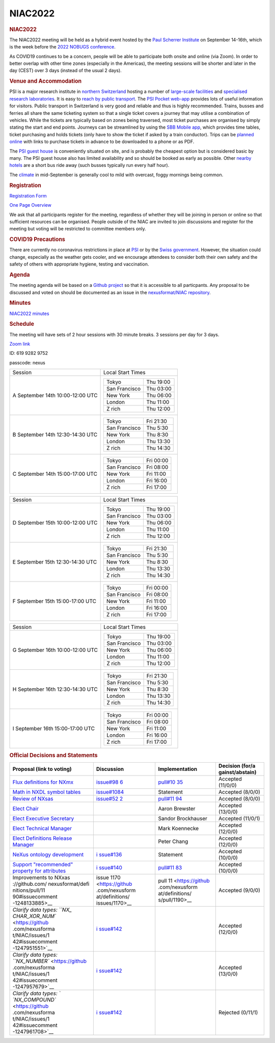 =================
NIAC2022
=================

.. container:: content

   .. container:: page

      .. rubric:: NIAC2022
         :name: NIAC2022_niac2022
         :class: page-title

      The NIAC2022 meeting will be held as a hybrid event hosted by the
      `Paul Scherrer Institute <https://www.psi.ch>`__ on September
      14-16th, which is the week before the `2022 NOBUGS
      conference <https://indico.psi.ch/event/12738/>`__.

      As COVID19 continues to be a concern, people will be able to
      participate both onsite and online (via Zoom). In order to better
      overlap with other time zones (especially in the Americas), the
      meeting sessions will be shorter and later in the day (CEST) over
      3 days (instead of the usual 2 days).

      .. rubric:: Venue and Accommodation
         :name: NIAC2022_venue-and-accommodation

      PSI is a major research institute in `northern
      Switzerland <https://goo.gl/maps/pfBDWUdopjhdeWFQ6>`__ hosting a
      number of `large-scale
      facilities <https://www.psi.ch/de/science/large-research-facilities>`__
      and `specialised research
      laboratories <https://www.psi.ch/de/science/research-departments-and-labs>`__.
      It is easy to `reach by public
      transport <https://www.psi.ch/en/visit/how-to-find-us>`__. The
      `PSI Pocket web-app <https://pocket.psi.ch/home>`__ provides lots
      of useful information for visitors. Public transport in
      Switzerland is very good and reliable and thus is highly
      recommended. Trains, busses and ferries all share the same
      ticketing system so that a single ticket covers a journey that may
      utilise a combination of vehicles. While the tickets are typically
      based on zones being traversed, most ticket purchases are
      organised by simply stating the start and end points. Journeys can
      be streamlined by using the `SBB Mobile
      app <https://www.sbb.ch/en/timetable/mobile-apps/sbb-mobile.html>`__,
      which provides time tables, ticket purchasing and holds tickets
      (only have to show the ticket if asked by a train conductor).
      Trips can be `planned online <https://www.sbb.ch/en/>`__ with
      links to purchase tickets in advance to be downloaded to a phone
      or as PDF.

      The `PSI guest house <https://www.psi.ch/de/guesthouse>`__ is
      conveniently situated on site, and is probably the cheapest option
      but is considered basic by many. The PSI guest house also has
      limited availability and so should be booked as early as possible.
      Other `nearby
      hotels <https://www.psi.ch/de/guesthouse/nearby-hotels>`__ are a
      short bus ride away (such busses typically run every half hour).

      The
      `climate <https://en.wikipedia.org/wiki/Z%C3%BCrich#Climate>`__ in
      mid-September is generally cool to mild with overcast, foggy
      mornings being common.

      .. rubric:: Registration
         :name: NIAC2022_registration

      `Registration
      Form <https://indico.psi.ch/event/13249/registrations/1773/>`__

      `One Page Overview <https://indico.psi.ch/event/13249/?print=1>`__

      We ask that all participants register for the meeting, regardless
      of whether they will be joining in person or online so that
      sufficient resources can be organised. People outside of the NIAC
      are invited to join discussions and register for the meeting but
      voting will be restricted to committee members only.

      .. rubric:: COVID19 Precautions
         :name: NIAC2022_covid19-precautions

      There are currently no coronavirus restrictions in place at
      `PSI <https://www.psi.ch/en/useroffice>`__ or by the `Swiss
      government <https://www.bag.admin.ch/bag/en/home/krankheiten/ausbrueche-epidemien-pandemien/aktuelle-ausbrueche-epidemien/novel-cov/empfehlungen-fuer-reisende.html>`__.
      However, the situation could change, especially as the weather
      gets cooler, and we encourage attendees to consider both their own
      safety and the safety of others with appropriate hygiene, testing
      and vaccination.

      .. rubric:: Agenda
         :name: NIAC2022_agenda

      The meeting agenda will be based on a `Github
      project <https://github.com/orgs/nexusformat/projects/2>`__ so
      that it is accessible to all particpants. Any proposal to be
      discussed and voted on should be documented as an issue in the
      `nexusformat/NIAC
      repository <https://github.com/nexusformat/NIAC/issues>`__.

      .. rubric:: Minutes
         :name: NIAC2022_minutes

      `NIAC2022 minutes <NIAC2022_minutes.html>`__

      .. rubric:: Schedule
         :name: NIAC2022_schedule

      The meeting will have sets of 2 hour sessions with 30 minute
      breaks. 3 sessions per day for 3 days.

      `Zoom
      link <https://psich.zoom.us/j/61992829752?pwd=VWs5eXluSUxRNTNWT3JhdXRFSnhHZz09>`__

      ID: 619 9282 9752

      passcode: nexus

      +-----------------------------------+-----------------------------------+
      | Session                           | Local Start Times                 |
      +-----------------------------------+-----------------------------------+
      | A                                 | ============= =========           |
      | September 14th                    | Tokyo         Thu 19:00           |
      | 10:00-12:00 UTC                   | San Francisco Thu 03:00           |
      |                                   | New York      Thu 06:00           |
      |                                   | London        Thu 11:00           |
      |                                   | Z rich        Thu 12:00           |
      |                                   | ============= =========           |
      +-----------------------------------+-----------------------------------+
      | B                                 | ============= =========           |
      | September 14th                    | Tokyo         Fri 21:30           |
      | 12:30-14:30 UTC                   | San Francisco Thu 5:30            |
      |                                   | New York      Thu 8:30            |
      |                                   | London        Thu 13:30           |
      |                                   | Z rich        Thu 14:30           |
      |                                   | ============= =========           |
      +-----------------------------------+-----------------------------------+
      | C                                 | ============= =========           |
      | September 14th                    | Tokyo         Fri 00:00           |
      | 15:00-17:00 UTC                   | San Francisco Fri 08:00           |
      |                                   | New York      Fri 11:00           |
      |                                   | London        Fri 16:00           |
      |                                   | Z rich        Fri 17:00           |
      |                                   | ============= =========           |
      +-----------------------------------+-----------------------------------+

      +-----------------------------------+-----------------------------------+
      | Session                           | Local Start Times                 |
      +-----------------------------------+-----------------------------------+
      | D                                 | ============= =========           |
      | September 15th                    | Tokyo         Thu 19:00           |
      | 10:00-12:00 UTC                   | San Francisco Thu 03:00           |
      |                                   | New York      Thu 06:00           |
      |                                   | London        Thu 11:00           |
      |                                   | Z rich        Thu 12:00           |
      |                                   | ============= =========           |
      +-----------------------------------+-----------------------------------+
      | E                                 | ============= =========           |
      | September 15th                    | Tokyo         Fri 21:30           |
      | 12:30-14:30 UTC                   | San Francisco Thu 5:30            |
      |                                   | New York      Thu 8:30            |
      |                                   | London        Thu 13:30           |
      |                                   | Z rich        Thu 14:30           |
      |                                   | ============= =========           |
      +-----------------------------------+-----------------------------------+
      | F                                 | ============= =========           |
      | September 15th                    | Tokyo         Fri 00:00           |
      | 15:00-17:00 UTC                   | San Francisco Fri 08:00           |
      |                                   | New York      Fri 11:00           |
      |                                   | London        Fri 16:00           |
      |                                   | Z rich        Fri 17:00           |
      |                                   | ============= =========           |
      +-----------------------------------+-----------------------------------+

      +-----------------------------------+-----------------------------------+
      | Session                           | Local Start Times                 |
      +-----------------------------------+-----------------------------------+
      | G                                 | ============= =========           |
      | September 16th                    | Tokyo         Thu 19:00           |
      | 10:00-12:00 UTC                   | San Francisco Thu 03:00           |
      |                                   | New York      Thu 06:00           |
      |                                   | London        Thu 11:00           |
      |                                   | Z rich        Thu 12:00           |
      |                                   | ============= =========           |
      +-----------------------------------+-----------------------------------+
      | H                                 | ============= =========           |
      | September 16th                    | Tokyo         Fri 21:30           |
      | 12:30-14:30 UTC                   | San Francisco Thu 5:30            |
      |                                   | New York      Thu 8:30            |
      |                                   | London        Thu 13:30           |
      |                                   | Z rich        Thu 14:30           |
      |                                   | ============= =========           |
      +-----------------------------------+-----------------------------------+
      | I                                 | ============= =========           |
      | September 16th                    | Tokyo         Fri 00:00           |
      | 15:00-17:00 UTC                   | San Francisco Fri 08:00           |
      |                                   | New York      Fri 11:00           |
      |                                   | London        Fri 16:00           |
      |                                   | Z rich        Fri 17:00           |
      |                                   | ============= =========           |
      +-----------------------------------+-----------------------------------+

      .. rubric:: Official Decisions and Statements
         :name: NIAC2022_official-decisions-and-statements

      +-----------------+-----------------+-----------------+-----------------+
      | Proposal (link  | Discussion      | Implementation  | Decision        |
      | to voting)      |                 |                 | (for/a          |
      |                 |                 |                 | gainst/abstain) |
      +=================+=================+=================+=================+
      | `Flux           | `issue#98       | `pull#10        | Accepted        |
      | definitions for | 6 <https://gith | 35 <https://git | (11/0/0)        |
      | NXmx <https     | ub.com/nexusfor | hub.com/nexusfo |                 |
      | ://github.com/n | mat/definitions | rmat/definition |                 |
      | exusformat/defi | /issues/986>`__ | s/pull/1035>`__ |                 |
      | nitions/pull/10 |                 |                 |                 |
      | 35#issuecomment |                 |                 |                 |
      | -1248232346>`__ |                 |                 |                 |
      +-----------------+-----------------+-----------------+-----------------+
      | `Math in NXDL   | `issue#1084     | Statement       | Accepted        |
      | symbol          | <https://githu  |                 | (8/0/0)         |
      | tables <https:/ | b.com/nexusform |                 |                 |
      | /github.com/nex | at/definitions/ |                 |                 |
      | usformat/defini | issues/1084>`__ |                 |                 |
      | tions/issues/10 |                 |                 |                 |
      | 84#issuecomment |                 |                 |                 |
      | -1249411564>`__ |                 |                 |                 |
      +-----------------+-----------------+-----------------+-----------------+
      | `Review of      | `issue#52       | `pull#11        | Accepted        |
      | NXsas           | 2 <https://gith | 94 <https://git | (8/0/0)         |
      | <https://githu  | ub.com/nexusfor | hub.com/nexusfo |                 |
      | b.com/nexusform | mat/definitions | rmat/definition |                 |
      | at/NIAC/issues/ | /issues/522>`__ | s/pull/1194>`__ |                 |
      | 58#issuecomment |                 |                 |                 |
      | -1249513045>`__ |                 |                 |                 |
      +-----------------+-----------------+-----------------+-----------------+
      | `Elect          |                 | Aaron Brewster  | Accepted        |
      | Chair           |                 |                 | (13/0/0)        |
      | <https://github |                 |                 |                 |
      | .com/nexusforma |                 |                 |                 |
      | t/NIAC/issues/1 |                 |                 |                 |
      | 37#issuecomment |                 |                 |                 |
      | -1248281424>`__ |                 |                 |                 |
      +-----------------+-----------------+-----------------+-----------------+
      | `Elect          |                 | Sandor          | Accepted        |
      | Executive       |                 | Brockhauser     | (11/0/1)        |
      | Secretary       |                 |                 |                 |
      | <https://github |                 |                 |                 |
      | .com/nexusforma |                 |                 |                 |
      | t/NIAC/issues/1 |                 |                 |                 |
      | 37#issuecomment |                 |                 |                 |
      | -1248285986>`__ |                 |                 |                 |
      +-----------------+-----------------+-----------------+-----------------+
      | `Elect          |                 | Mark Koennecke  | Accepted        |
      | Technical       |                 |                 | (12/0/0)        |
      | Manager         |                 |                 |                 |
      | <https://github |                 |                 |                 |
      | .com/nexusforma |                 |                 |                 |
      | t/NIAC/issues/1 |                 |                 |                 |
      | 37#issuecomment |                 |                 |                 |
      | -1248291142>`__ |                 |                 |                 |
      +-----------------+-----------------+-----------------+-----------------+
      | `Elect          |                 | Peter Chang     | Accepted        |
      | Definitions     |                 |                 | (12/0/0)        |
      | Release         |                 |                 |                 |
      | Manager         |                 |                 |                 |
      | <https://github |                 |                 |                 |
      | .com/nexusforma |                 |                 |                 |
      | t/NIAC/issues/1 |                 |                 |                 |
      | 37#issuecomment |                 |                 |                 |
      | -1248292805>`__ |                 |                 |                 |
      +-----------------+-----------------+-----------------+-----------------+
      | `NeXus ontology | `i              | Statement       | Accepted        |
      | development     | ssue#136 <https |                 | (10/0/0)        |
      | <https://github | ://github.com/n |                 |                 |
      | .com/nexusforma | exusformat/NIAC |                 |                 |
      | t/NIAC/issues/1 | /issues/136>`__ |                 |                 |
      | 36#issuecomment |                 |                 |                 |
      | -1246777030>`__ |                 |                 |                 |
      +-----------------+-----------------+-----------------+-----------------+
      | `Support        | `i              | `pull#11        | Accepted        |
      | "recommended"   | ssue#140 <https | 83 <https://git | (10/0/0)        |
      | property for    | ://github.com/n | hub.com/nexusfo |                 |
      | attributes      | exusformat/NIAC | rmat/definition |                 |
      | <https://github | /issues/140>`__ | s/pull/1183>`__ |                 |
      | .com/nexusforma |                 |                 |                 |
      | t/NIAC/issues/1 |                 |                 |                 |
      | 40#issuecomment |                 |                 |                 |
      | -1246721024>`__ |                 |                 |                 |
      +-----------------+-----------------+-----------------+-----------------+
      | Improvements    | issue 1170      | pull 11         | Accepted        |
      | to              | <https://github | <https://github | (9/0/0)         |
      | NXxas           | .com/nexusform  | .com/nexusform  |                 |
      | ://github.com/  | at/definitions/ | at/definitions/ |                 |
      | nexusformat/defi| issues/1170>__  | s/pull/1190>__  |                 |
      | nitions/pull/11 |                 |                 |                 |
      | 90#issuecomment |                 |                 |                 |
      | -1248133885>__  |                 |                 |                 |
      +-----------------+-----------------+-----------------+-----------------+
      | `Clarify data   | `i              |                 | Accepted        |
      | types:          | ssue#142 <https |                 | (12/0/0)        |
      | ``NX_           | ://github.com/n |                 |                 |
      | CHAR_XOR_NUM``  | exusformat/NIAC |                 |                 |
      | <https://github | /issues/142>`__ |                 |                 |
      | .com/nexusforma |                 |                 |                 |
      | t/NIAC/issues/1 |                 |                 |                 |
      | 42#issuecomment |                 |                 |                 |
      | -1247951551>`__ |                 |                 |                 |
      +-----------------+-----------------+-----------------+-----------------+
      | `Clarify data   | `i              |                 | Accepted        |
      | types:          | ssue#142 <https |                 | (13/0/0)        |
      | ``NX_NUMBER``   | ://github.com/n |                 |                 |
      | <https://github | exusformat/NIAC |                 |                 |
      | .com/nexusforma | /issues/142>`__ |                 |                 |
      | t/NIAC/issues/1 |                 |                 |                 |
      | 42#issuecomment |                 |                 |                 |
      | -1247957679>`__ |                 |                 |                 |
      +-----------------+-----------------+-----------------+-----------------+
      | `Clarify data   | `i              |                 | Rejected        |
      | types:          | ssue#142 <https |                 | (0/11/1)        |
      | `               | ://github.com/n |                 |                 |
      | `NX_COMPOUND``  | exusformat/NIAC |                 |                 |
      | <https://github | /issues/142>`__ |                 |                 |
      | .com/nexusforma |                 |                 |                 |
      | t/NIAC/issues/1 |                 |                 |                 |
      | 42#issuecomment |                 |                 |                 |
      | -1247961708>`__ |                 |                 |                 |
      +-----------------+-----------------+-----------------+-----------------+

